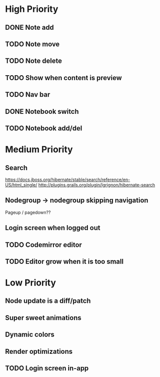 * High Priority
** DONE Note add
   CLOSED: [2017-02-10 Fri 08:52]
** TODO Note move
** TODO Note delete
** TODO Show when content is preview
** TODO Nav bar
** DONE Notebook switch
   CLOSED: [2017-02-19 Sun 23:05]
** TODO Notebook add/del
* Medium Priority
** Search
   https://docs.jboss.org/hibernate/stable/search/reference/en-US/html_single/
   http://plugins.grails.org/plugin/lgrignon/hibernate-search
** Nodegroup -> nodegroup skipping navigation
   Pageup / pagedown??
** Login screen when logged out
** TODO Codemirror editor
** TODO Editor grow when it is too small
* Low Priority
** Node update is a diff/patch
** Super sweet animations
** Dynamic colors
** Render optimizations
** TODO Login screen in-app
